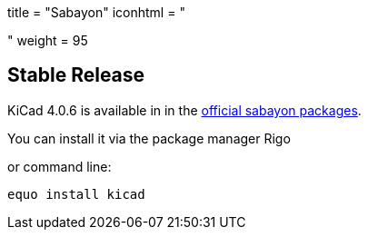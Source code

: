 +++
title = "Sabayon"
iconhtml = "<div class='fl-sabayon'></div>"
weight = 95
+++

== Stable Release
KiCad 4.0.6 is available in in the
link:https://packages.sabayon.org/show/kicad,199050,sabayon-weekly,amd64,5,standard[official
sabayon packages]. 

You can install it via the package manager Rigo

or command line:

```
equo install kicad
```